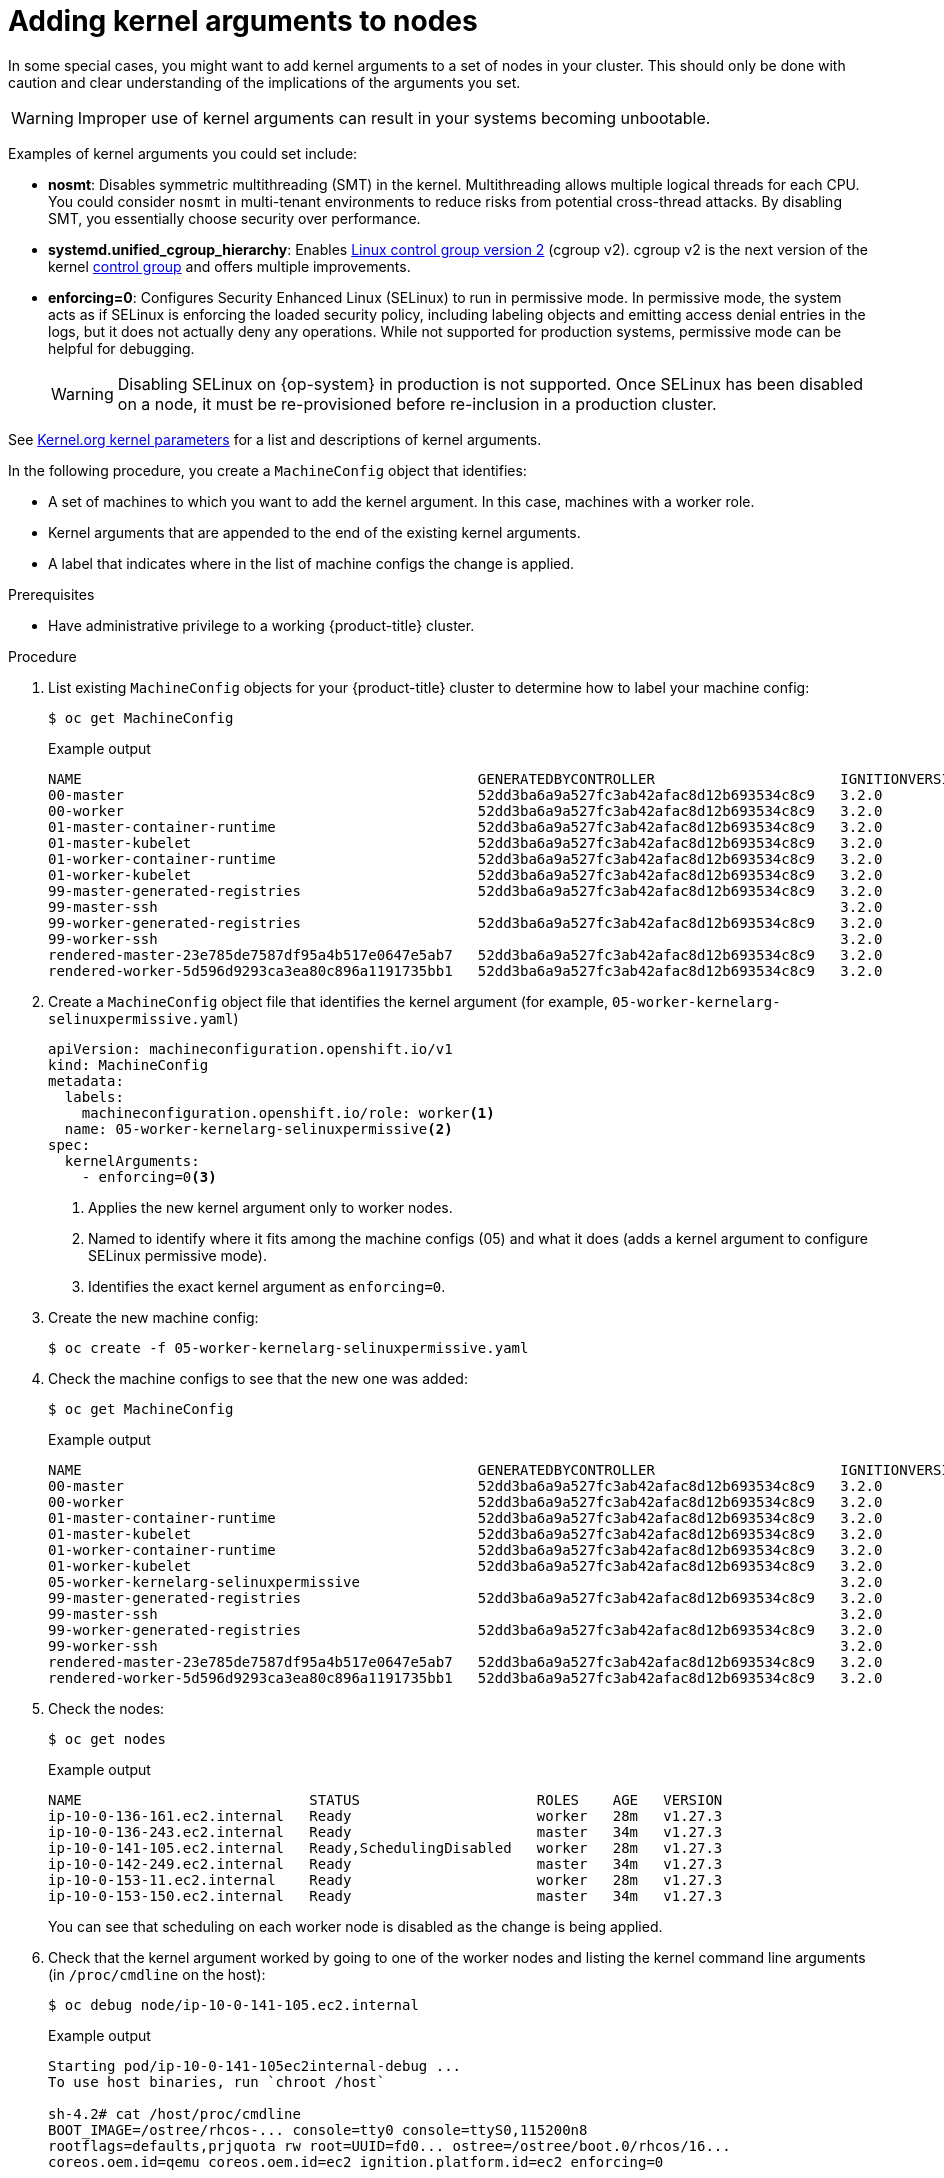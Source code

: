 // Module included in the following assemblies:
//
// * nodes/nodes-nodes-managing.adoc
// * post_installation_configuration/machine-configuration-tasks.adoc

:_mod-docs-content-type: PROCEDURE
[id="nodes-nodes-kernel-arguments_{context}"]
= Adding kernel arguments to nodes

In some special cases, you might want to add kernel arguments to a set of nodes in your cluster. This should only be done with caution and clear understanding of the implications of the arguments you set.

[WARNING]
====
Improper use of kernel arguments can result in your systems becoming unbootable.
====

Examples of kernel arguments you could set include:

* **nosmt**: Disables symmetric multithreading (SMT) in the kernel. Multithreading allows multiple logical threads for each CPU. You could consider `nosmt` in multi-tenant environments to reduce risks from potential cross-thread attacks. By disabling SMT, you essentially choose security over performance.

ifndef::openshift-origin[]
* **systemd.unified_cgroup_hierarchy**: Enables link:https://www.kernel.org/doc/html/latest/admin-guide/cgroup-v2.html[Linux control group version 2] (cgroup v2). cgroup v2 is the next version of the kernel link:https://access.redhat.com/documentation/en-us/red_hat_enterprise_linux/6/html/resource_management_guide/ch01[control group] and offers multiple improvements.
endif::openshift-origin[]

ifdef::openshift-origin[]
* **systemd.unified_cgroup_hierarchy**: Configures the version of Linux control group that is installed on your nodes: link:https://www.kernel.org/doc/html/latest/admin-guide/cgroup-v1.html[cgroup v1] or link:https://www.kernel.org/doc/html/latest/admin-guide/cgroup-v2.html[cgroup v2]. cgroup v2 is the next version of the kernel link:https://access.redhat.com/documentation/en-us/red_hat_enterprise_linux/6/html/resource_management_guide/ch01[control group] and offers multiple improvements. However, it can have some unwanted effects on your nodes.
+
[NOTE]
====
cgroup v2 is enabled by default. To disable cgroup v2, use the `systemd.unified_cgroup_hierarchy=0` kernel argument, as shown in the following procedure.
====
endif::openshift-origin[]

* **enforcing=0**: Configures Security Enhanced Linux (SELinux) to run in permissive mode. In permissive mode, the system acts as if SELinux is enforcing the loaded security policy, including labeling objects and emitting access denial entries in the logs, but it does not actually deny any operations. While not supported for production systems, permissive mode can be helpful for debugging.
+
[WARNING]
====
Disabling SELinux on {op-system} in production is not supported.
Once SELinux has been disabled on a node, it must be re-provisioned before re-inclusion in a production cluster.
====

See link:https://www.kernel.org/doc/Documentation/admin-guide/kernel-parameters.txt[Kernel.org kernel parameters] for a list and descriptions of kernel arguments.

In the following procedure, you create a `MachineConfig` object that identifies:

* A set of machines to which you want to add the kernel argument. In this case, machines with a worker role.
* Kernel arguments that are appended to the end of the existing kernel arguments.
* A label that indicates where in the list of machine configs the change is applied.

.Prerequisites
* Have administrative privilege to a working {product-title} cluster.

.Procedure

. List existing `MachineConfig` objects for your {product-title} cluster to determine how to
label your machine config:
+
[source,terminal]
----
$ oc get MachineConfig
----
+
.Example output
[source,terminal]
----
NAME                                               GENERATEDBYCONTROLLER                      IGNITIONVERSION   AGE
00-master                                          52dd3ba6a9a527fc3ab42afac8d12b693534c8c9   3.2.0             33m
00-worker                                          52dd3ba6a9a527fc3ab42afac8d12b693534c8c9   3.2.0             33m
01-master-container-runtime                        52dd3ba6a9a527fc3ab42afac8d12b693534c8c9   3.2.0             33m
01-master-kubelet                                  52dd3ba6a9a527fc3ab42afac8d12b693534c8c9   3.2.0             33m
01-worker-container-runtime                        52dd3ba6a9a527fc3ab42afac8d12b693534c8c9   3.2.0             33m
01-worker-kubelet                                  52dd3ba6a9a527fc3ab42afac8d12b693534c8c9   3.2.0             33m
99-master-generated-registries                     52dd3ba6a9a527fc3ab42afac8d12b693534c8c9   3.2.0             33m
99-master-ssh                                                                                 3.2.0             40m
99-worker-generated-registries                     52dd3ba6a9a527fc3ab42afac8d12b693534c8c9   3.2.0             33m
99-worker-ssh                                                                                 3.2.0             40m
rendered-master-23e785de7587df95a4b517e0647e5ab7   52dd3ba6a9a527fc3ab42afac8d12b693534c8c9   3.2.0             33m
rendered-worker-5d596d9293ca3ea80c896a1191735bb1   52dd3ba6a9a527fc3ab42afac8d12b693534c8c9   3.2.0             33m
----

ifndef::openshift-origin[]
. Create a `MachineConfig` object file that identifies the kernel argument (for example, `05-worker-kernelarg-selinuxpermissive.yaml`)
+
[source,yaml]
----
apiVersion: machineconfiguration.openshift.io/v1
kind: MachineConfig
metadata:
  labels:
    machineconfiguration.openshift.io/role: worker<1>
  name: 05-worker-kernelarg-selinuxpermissive<2>
spec:
  kernelArguments:
    - enforcing=0<3>
----
+
<1> Applies the new kernel argument only to worker nodes.
<2> Named to identify where it fits among the machine configs (05) and what it does (adds
a kernel argument to configure SELinux permissive mode).
<3> Identifies the exact kernel argument as `enforcing=0`.
. Create the new machine config:
+
[source,terminal]
----
$ oc create -f 05-worker-kernelarg-selinuxpermissive.yaml
----
endif::openshift-origin[]
ifdef::openshift-origin[]
. Create a `MachineConfig` object file that identifies the kernel argument (for example, `05-worker-kernelarg-selinuxpermissive.yaml`)
+
[source,yaml]
----
apiVersion: machineconfiguration.openshift.io/v1
kind: MachineConfig
metadata:
  labels:
    machineconfiguration.openshift.io/role: worker <1>
  name: 05-worker-kernelarg-selinuxpermissive <2>
spec:
  config:
    ignition:
      version: 3.2.0
  kernelArguments:
    - enforcing=0 <3>
      systemd.unified_cgroup_hierarchy=0 <4>
#...
----
+
<1> Applies the new kernel argument only to worker nodes.
<2> Named to identify where it fits among the machine configs (05) and what it does (adds
a kernel argument to configure SELinux permissive mode).
<3> Identifies the exact kernel argument as `enforcing=0`.
<4> Configures cgroup v1 on the associated nodes. cgroup v2 is the default.

. Create the new machine config:
+
[source,terminal]
----
$ oc create -f 05-worker-kernelarg-selinuxpermissive.yaml
----
endif::openshift-origin[]

. Check the machine configs to see that the new one was added:
+
[source,terminal]
----
$ oc get MachineConfig
----
+
.Example output
[source,terminal]
----
NAME                                               GENERATEDBYCONTROLLER                      IGNITIONVERSION   AGE
00-master                                          52dd3ba6a9a527fc3ab42afac8d12b693534c8c9   3.2.0             33m
00-worker                                          52dd3ba6a9a527fc3ab42afac8d12b693534c8c9   3.2.0             33m
01-master-container-runtime                        52dd3ba6a9a527fc3ab42afac8d12b693534c8c9   3.2.0             33m
01-master-kubelet                                  52dd3ba6a9a527fc3ab42afac8d12b693534c8c9   3.2.0             33m
01-worker-container-runtime                        52dd3ba6a9a527fc3ab42afac8d12b693534c8c9   3.2.0             33m
01-worker-kubelet                                  52dd3ba6a9a527fc3ab42afac8d12b693534c8c9   3.2.0             33m
05-worker-kernelarg-selinuxpermissive                                                         3.2.0             105s
99-master-generated-registries                     52dd3ba6a9a527fc3ab42afac8d12b693534c8c9   3.2.0             33m
99-master-ssh                                                                                 3.2.0             40m
99-worker-generated-registries                     52dd3ba6a9a527fc3ab42afac8d12b693534c8c9   3.2.0             33m
99-worker-ssh                                                                                 3.2.0             40m
rendered-master-23e785de7587df95a4b517e0647e5ab7   52dd3ba6a9a527fc3ab42afac8d12b693534c8c9   3.2.0             33m
rendered-worker-5d596d9293ca3ea80c896a1191735bb1   52dd3ba6a9a527fc3ab42afac8d12b693534c8c9   3.2.0             33m
----

. Check the nodes:
+
[source,terminal]
----
$ oc get nodes
----
+
.Example output
[source,terminal]
----
NAME                           STATUS                     ROLES    AGE   VERSION
ip-10-0-136-161.ec2.internal   Ready                      worker   28m   v1.27.3
ip-10-0-136-243.ec2.internal   Ready                      master   34m   v1.27.3
ip-10-0-141-105.ec2.internal   Ready,SchedulingDisabled   worker   28m   v1.27.3
ip-10-0-142-249.ec2.internal   Ready                      master   34m   v1.27.3
ip-10-0-153-11.ec2.internal    Ready                      worker   28m   v1.27.3
ip-10-0-153-150.ec2.internal   Ready                      master   34m   v1.27.3
----
+
You can see that scheduling on each worker node is disabled as the change is being applied.

. Check that the kernel argument worked by going to one of the worker nodes and listing
the kernel command line arguments (in `/proc/cmdline` on the host):
+
[source,terminal]
----
$ oc debug node/ip-10-0-141-105.ec2.internal
----
+
.Example output
[source,terminal]
----
Starting pod/ip-10-0-141-105ec2internal-debug ...
To use host binaries, run `chroot /host`

sh-4.2# cat /host/proc/cmdline
BOOT_IMAGE=/ostree/rhcos-... console=tty0 console=ttyS0,115200n8
rootflags=defaults,prjquota rw root=UUID=fd0... ostree=/ostree/boot.0/rhcos/16...
coreos.oem.id=qemu coreos.oem.id=ec2 ignition.platform.id=ec2 enforcing=0

sh-4.2# exit
----
+
You should see the `enforcing=0` argument added to the other kernel arguments.
